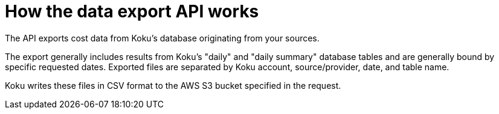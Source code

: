 // Module included in the following assemblies:
//
// <List assemblies here, each on a new line>

// Base the file name and the ID on the module title. For example:
// * file name: con_export_API_how_it_works.adoc
// * ID: [id="con_export_API_how_it_works"]
// * Title: = How the data export API works

// The ID is used as an anchor for linking to the module. Avoid changing it after the module has been published to ensure existing links are not broken.
[id="concept-explanation_{context}"]
// The `context` attribute enables module reuse. Every module's ID includes {context}, which ensures that the module has a unique ID even if it is reused multiple times in a guide.
= How the data export API works

The API exports cost data from Koku's database originating from your sources. 

The export generally includes results from Koku's "daily" and "daily summary" database tables and are generally bound by specific requested dates. Exported files are separated by Koku account, source/provider, date, and table name. 

// generally? is there an occasion when they don't include these results and are bound by the dates?

//exporting files are separated by, or the data in files is separated by...?

Koku writes these files in CSV format to the AWS S3 bucket specified in the request.

////
Upon initial request:

* Koku returns a synchronous response to indicate that it has started the process, but the remainder of the operations are asynchronous. You must check back at the API if you want to see the current state of your data export request.
* Koku checks for any in-progress requests with the same date parameters as that request. If Koku is already working on an export (status is pending or processing) with the same dates, the new request is rejected with a 400 error and a message indicating as such ('A pending or processing data export already exists with the given "start_date" and "end_date".'). If either an export with the same dates does not exist or does exist with a terminal state, Koku allows the request to be created.
////

//== Limitations

// How far back can a user search? Is there a limit to what Koku will store?

////
.Additional resources

* A bulleted list of links to other material closely related to the contents of the concept module.
* Currently, modules cannot include xrefs, so you cannot include links to other content in your collection. If you need to link to another assembly, add the xref to the assembly that includes this module.
* For more details on writing concept modules, see the link:https://github.com/redhat-documentation/modular-docs#modular-documentation-reference-guide[Modular Documentation Reference Guide].
* Use a consistent system for file names, IDs, and titles. For tips, see _Anchor Names and File Names_ in link:https://github.com/redhat-documentation/modular-docs#modular-documentation-reference-guide[Modular Documentation Reference Guide].

////